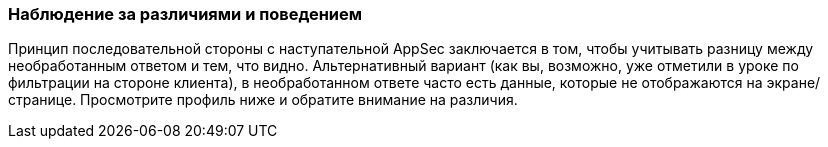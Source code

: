 === Наблюдение за различиями и поведением

Принцип последовательной стороны с наступательной AppSec заключается в том, чтобы учитывать разницу между необработанным ответом и тем, что видно.
Альтернативный вариант (как вы, возможно, уже отметили в уроке по фильтрации на стороне клиента), в необработанном ответе часто есть данные, которые не отображаются на экране/странице.
Просмотрите профиль ниже и обратите внимание на различия.
